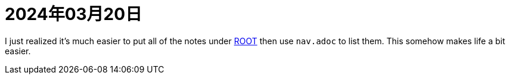 = 2024年03月20日

I just realized it's much easier to put all of the notes under xref:ROOT:知識.adoc[ROOT] then use ``nav.adoc`` to list them.
This somehow makes life a bit easier.
